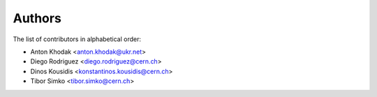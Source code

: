 Authors
=======

The list of contributors in alphabetical order:

- Anton Khodak <anton.khodak@ukr.net>
- Diego Rodriguez <diego.rodriguez@cern.ch>
- Dinos Kousidis <konstantinos.kousidis@cern.ch>
- Tibor Simko <tibor.simko@cern.ch>
